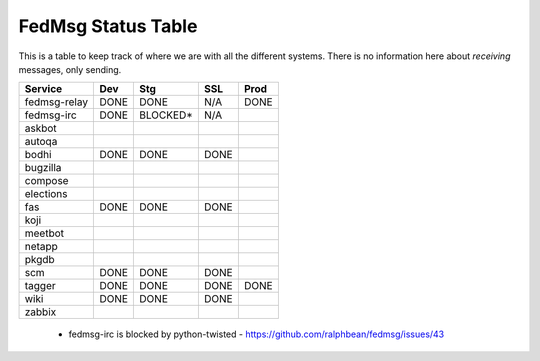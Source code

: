 FedMsg Status Table
===================

This is a table to keep track of where we are with all the different systems.
There is no information here about *receiving* messages, only sending.

+---------------+-----------+------------+----------+-----------+
| Service       | Dev       |    Stg     |  SSL     |   Prod    |
+===============+===========+============+==========+===========+
| fedmsg-relay  | DONE      |   DONE     | N/A      | DONE      |
+---------------+-----------+------------+----------+-----------+
| fedmsg-irc    | DONE      |   BLOCKED* | N/A      |           |
+---------------+-----------+------------+----------+-----------+
| askbot        |           |            |          |           |
+---------------+-----------+------------+----------+-----------+
| autoqa        |           |            |          |           |
+---------------+-----------+------------+----------+-----------+
| bodhi         | DONE      |   DONE     | DONE     |           |
+---------------+-----------+------------+----------+-----------+
| bugzilla      |           |            |          |           |
+---------------+-----------+------------+----------+-----------+
| compose       |           |            |          |           |
+---------------+-----------+------------+----------+-----------+
| elections     |           |            |          |           |
+---------------+-----------+------------+----------+-----------+
| fas           | DONE      |  DONE      | DONE     |           |
+---------------+-----------+------------+----------+-----------+
| koji          |           |            |          |           |
+---------------+-----------+------------+----------+-----------+
| meetbot       |           |            |          |           |
+---------------+-----------+------------+----------+-----------+
| netapp        |           |            |          |           |
+---------------+-----------+------------+----------+-----------+
| pkgdb         |           |            |          |           |
+---------------+-----------+------------+----------+-----------+
| scm           | DONE      |  DONE      | DONE     |           |
+---------------+-----------+------------+----------+-----------+
| tagger        | DONE      |  DONE      | DONE     | DONE      |
+---------------+-----------+------------+----------+-----------+
| wiki          | DONE      |  DONE      | DONE     |           |
+---------------+-----------+------------+----------+-----------+
| zabbix        |           |            |          |           |
+---------------+-----------+------------+----------+-----------+

 - fedmsg-irc is blocked by python-twisted -
   https://github.com/ralphbean/fedmsg/issues/43
